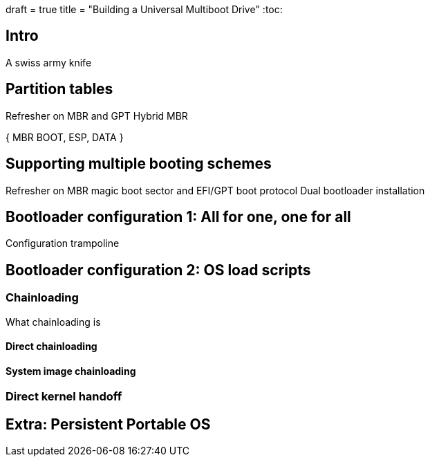 +++
draft = true
title = "Building a Universal Multiboot Drive"
+++
:toc:

== Intro
A swiss army knife

== Partition tables
Refresher on MBR and GPT
Hybrid MBR

{ MBR BOOT, ESP, DATA }

== Supporting multiple booting schemes
Refresher on MBR magic boot sector and EFI/GPT boot protocol
Dual bootloader installation

== Bootloader configuration 1: All for one, one for all
Configuration trampoline

== Bootloader configuration 2: OS load scripts

=== Chainloading
What chainloading is

==== Direct chainloading

.Host system chainloading
.Microsoft OS chainloading
.Darwin loader chainloading
.EFI app chainloading

==== System image chainloading

.Raw MBR-style chainloading
.Loop devices
.Loader hijacking

=== Direct kernel handoff

.Linux loading one-liner
.A more streamlined example: loading ArchLinux
.A more complex example: loading Ubuntu

== Extra: Persistent Portable OS

.Immutable or Mutable image ?
.Creating a persistent data mount
.Reliably loading a system from a removable drive
.Necessary Boot options

